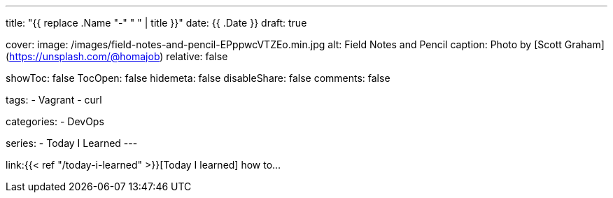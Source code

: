 ---
title: "{{ replace .Name "-" " " | title }}"
date: {{ .Date }}
draft: true

cover:
    image: /images/field-notes-and-pencil-EPppwcVTZEo.min.jpg
    alt: Field Notes and Pencil
    caption: Photo by [Scott Graham](https://unsplash.com/@homajob)
    relative: false

showToc: false
TocOpen: false
hidemeta: false
disableShare: false
comments: false

tags: 
- Vagrant
- curl

categories:
- DevOps

series:
- Today I Learned
---

:source-language: shell
:url_til: link:{{< ref "/today-i-learned" >}}[Today I learned]


{url_til} how to...
